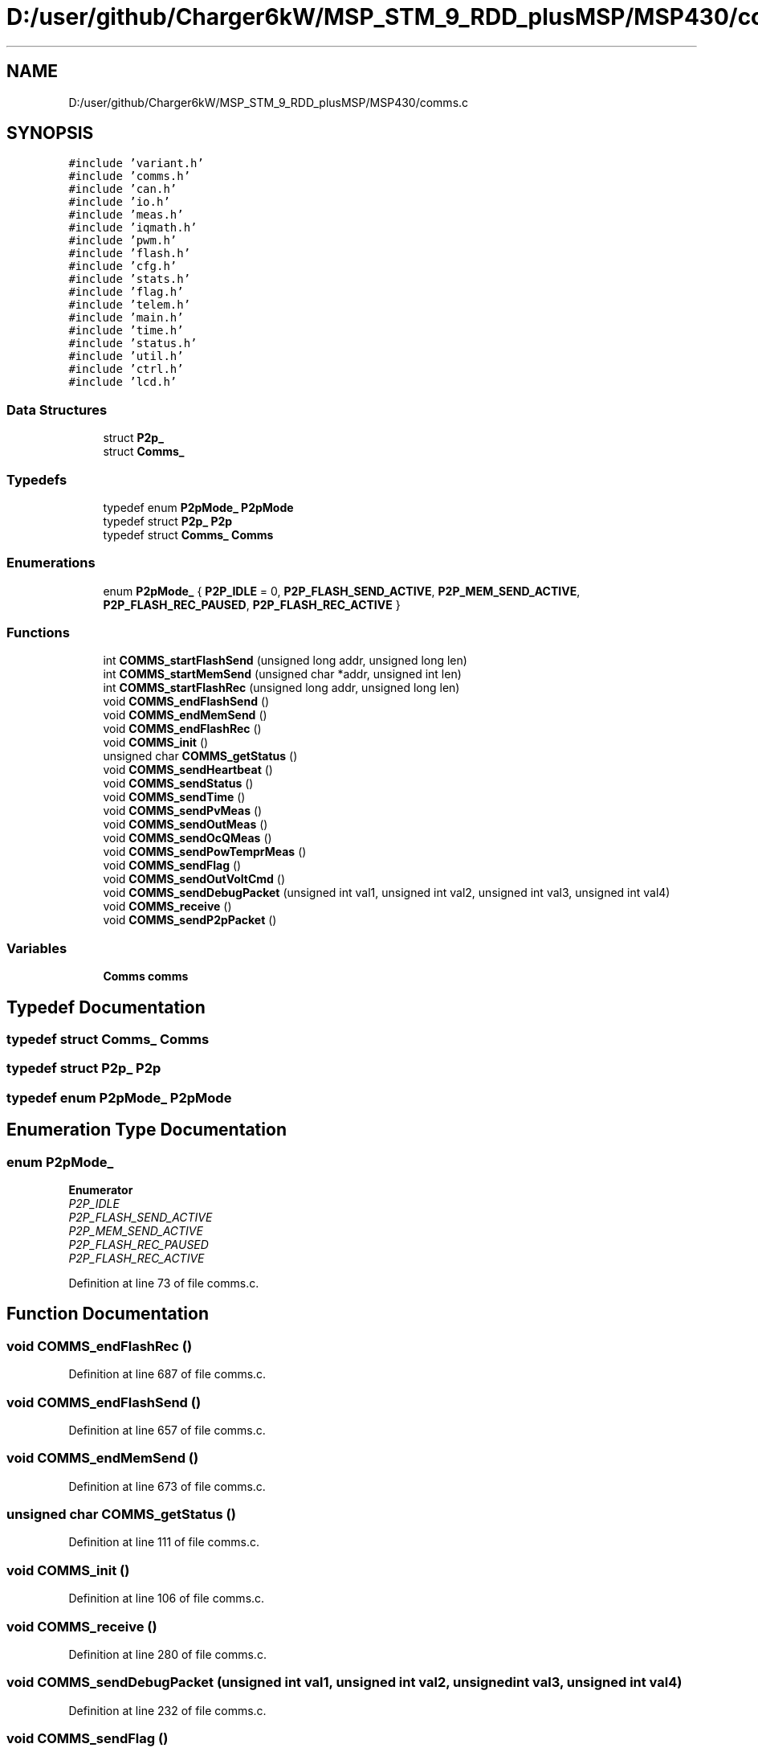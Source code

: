 .TH "D:/user/github/Charger6kW/MSP_STM_9_RDD_plusMSP/MSP430/comms.c" 3 "Sat Nov 28 2020" "Version 9" "Charger6kW" \" -*- nroff -*-
.ad l
.nh
.SH NAME
D:/user/github/Charger6kW/MSP_STM_9_RDD_plusMSP/MSP430/comms.c
.SH SYNOPSIS
.br
.PP
\fC#include 'variant\&.h'\fP
.br
\fC#include 'comms\&.h'\fP
.br
\fC#include 'can\&.h'\fP
.br
\fC#include 'io\&.h'\fP
.br
\fC#include 'meas\&.h'\fP
.br
\fC#include 'iqmath\&.h'\fP
.br
\fC#include 'pwm\&.h'\fP
.br
\fC#include 'flash\&.h'\fP
.br
\fC#include 'cfg\&.h'\fP
.br
\fC#include 'stats\&.h'\fP
.br
\fC#include 'flag\&.h'\fP
.br
\fC#include 'telem\&.h'\fP
.br
\fC#include 'main\&.h'\fP
.br
\fC#include 'time\&.h'\fP
.br
\fC#include 'status\&.h'\fP
.br
\fC#include 'util\&.h'\fP
.br
\fC#include 'ctrl\&.h'\fP
.br
\fC#include 'lcd\&.h'\fP
.br

.SS "Data Structures"

.in +1c
.ti -1c
.RI "struct \fBP2p_\fP"
.br
.ti -1c
.RI "struct \fBComms_\fP"
.br
.in -1c
.SS "Typedefs"

.in +1c
.ti -1c
.RI "typedef enum \fBP2pMode_\fP \fBP2pMode\fP"
.br
.ti -1c
.RI "typedef struct \fBP2p_\fP \fBP2p\fP"
.br
.ti -1c
.RI "typedef struct \fBComms_\fP \fBComms\fP"
.br
.in -1c
.SS "Enumerations"

.in +1c
.ti -1c
.RI "enum \fBP2pMode_\fP { \fBP2P_IDLE\fP = 0, \fBP2P_FLASH_SEND_ACTIVE\fP, \fBP2P_MEM_SEND_ACTIVE\fP, \fBP2P_FLASH_REC_PAUSED\fP, \fBP2P_FLASH_REC_ACTIVE\fP }"
.br
.in -1c
.SS "Functions"

.in +1c
.ti -1c
.RI "int \fBCOMMS_startFlashSend\fP (unsigned long addr, unsigned long len)"
.br
.ti -1c
.RI "int \fBCOMMS_startMemSend\fP (unsigned char *addr, unsigned int len)"
.br
.ti -1c
.RI "int \fBCOMMS_startFlashRec\fP (unsigned long addr, unsigned long len)"
.br
.ti -1c
.RI "void \fBCOMMS_endFlashSend\fP ()"
.br
.ti -1c
.RI "void \fBCOMMS_endMemSend\fP ()"
.br
.ti -1c
.RI "void \fBCOMMS_endFlashRec\fP ()"
.br
.ti -1c
.RI "void \fBCOMMS_init\fP ()"
.br
.ti -1c
.RI "unsigned char \fBCOMMS_getStatus\fP ()"
.br
.ti -1c
.RI "void \fBCOMMS_sendHeartbeat\fP ()"
.br
.ti -1c
.RI "void \fBCOMMS_sendStatus\fP ()"
.br
.ti -1c
.RI "void \fBCOMMS_sendTime\fP ()"
.br
.ti -1c
.RI "void \fBCOMMS_sendPvMeas\fP ()"
.br
.ti -1c
.RI "void \fBCOMMS_sendOutMeas\fP ()"
.br
.ti -1c
.RI "void \fBCOMMS_sendOcQMeas\fP ()"
.br
.ti -1c
.RI "void \fBCOMMS_sendPowTemprMeas\fP ()"
.br
.ti -1c
.RI "void \fBCOMMS_sendFlag\fP ()"
.br
.ti -1c
.RI "void \fBCOMMS_sendOutVoltCmd\fP ()"
.br
.ti -1c
.RI "void \fBCOMMS_sendDebugPacket\fP (unsigned int val1, unsigned int val2, unsigned int val3, unsigned int val4)"
.br
.ti -1c
.RI "void \fBCOMMS_receive\fP ()"
.br
.ti -1c
.RI "void \fBCOMMS_sendP2pPacket\fP ()"
.br
.in -1c
.SS "Variables"

.in +1c
.ti -1c
.RI "\fBComms\fP \fBcomms\fP"
.br
.in -1c
.SH "Typedef Documentation"
.PP 
.SS "typedef struct \fBComms_\fP \fBComms\fP"

.SS "typedef struct \fBP2p_\fP \fBP2p\fP"

.SS "typedef enum \fBP2pMode_\fP \fBP2pMode\fP"

.SH "Enumeration Type Documentation"
.PP 
.SS "enum \fBP2pMode_\fP"

.PP
\fBEnumerator\fP
.in +1c
.TP
\fB\fIP2P_IDLE \fP\fP
.TP
\fB\fIP2P_FLASH_SEND_ACTIVE \fP\fP
.TP
\fB\fIP2P_MEM_SEND_ACTIVE \fP\fP
.TP
\fB\fIP2P_FLASH_REC_PAUSED \fP\fP
.TP
\fB\fIP2P_FLASH_REC_ACTIVE \fP\fP
.PP
Definition at line 73 of file comms\&.c\&.
.SH "Function Documentation"
.PP 
.SS "void COMMS_endFlashRec ()"

.PP
Definition at line 687 of file comms\&.c\&.
.SS "void COMMS_endFlashSend ()"

.PP
Definition at line 657 of file comms\&.c\&.
.SS "void COMMS_endMemSend ()"

.PP
Definition at line 673 of file comms\&.c\&.
.SS "unsigned char COMMS_getStatus ()"

.PP
Definition at line 111 of file comms\&.c\&.
.SS "void COMMS_init ()"

.PP
Definition at line 106 of file comms\&.c\&.
.SS "void COMMS_receive ()"

.PP
Definition at line 280 of file comms\&.c\&.
.SS "void COMMS_sendDebugPacket (unsigned int val1, unsigned int val2, unsigned int val3, unsigned int val4)"

.PP
Definition at line 232 of file comms\&.c\&.
.SS "void COMMS_sendFlag ()"

.PP
Definition at line 213 of file comms\&.c\&.
.SS "void COMMS_sendHeartbeat ()"

.PP
Definition at line 116 of file comms\&.c\&.
.SS "void COMMS_sendOcQMeas ()"

.PP
Definition at line 182 of file comms\&.c\&.
.SS "void COMMS_sendOutMeas ()"

.PP
Definition at line 170 of file comms\&.c\&.
.SS "void COMMS_sendOutVoltCmd ()"

.PP
Definition at line 222 of file comms\&.c\&.
.SS "void COMMS_sendP2pPacket ()"

.PP
Definition at line 575 of file comms\&.c\&.
.SS "void COMMS_sendPowTemprMeas ()"

.PP
Definition at line 194 of file comms\&.c\&.
.SS "void COMMS_sendPvMeas ()"

.PP
Definition at line 158 of file comms\&.c\&.
.SS "void COMMS_sendStatus ()"

.PP
Definition at line 139 of file comms\&.c\&.
.SS "void COMMS_sendTime ()"

.PP
Definition at line 149 of file comms\&.c\&.
.SS "int COMMS_startFlashRec (unsigned long addr, unsigned long len)"

.PP
Definition at line 545 of file comms\&.c\&.
.SS "int COMMS_startFlashSend (unsigned long addr, unsigned long len)"

.PP
Definition at line 517 of file comms\&.c\&.
.SS "int COMMS_startMemSend (unsigned char * addr, unsigned int len)"

.PP
Definition at line 531 of file comms\&.c\&.
.SH "Variable Documentation"
.PP 
.SS "\fBComms\fP comms"

.PP
Definition at line 97 of file comms\&.c\&.
.SH "Author"
.PP 
Generated automatically by Doxygen for Charger6kW from the source code\&.
